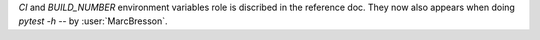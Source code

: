 `CI` and `BUILD_NUMBER` environment variables role is discribed in
the reference doc. They now also appears when doing `pytest -h`
-- by :user:`MarcBresson`.
